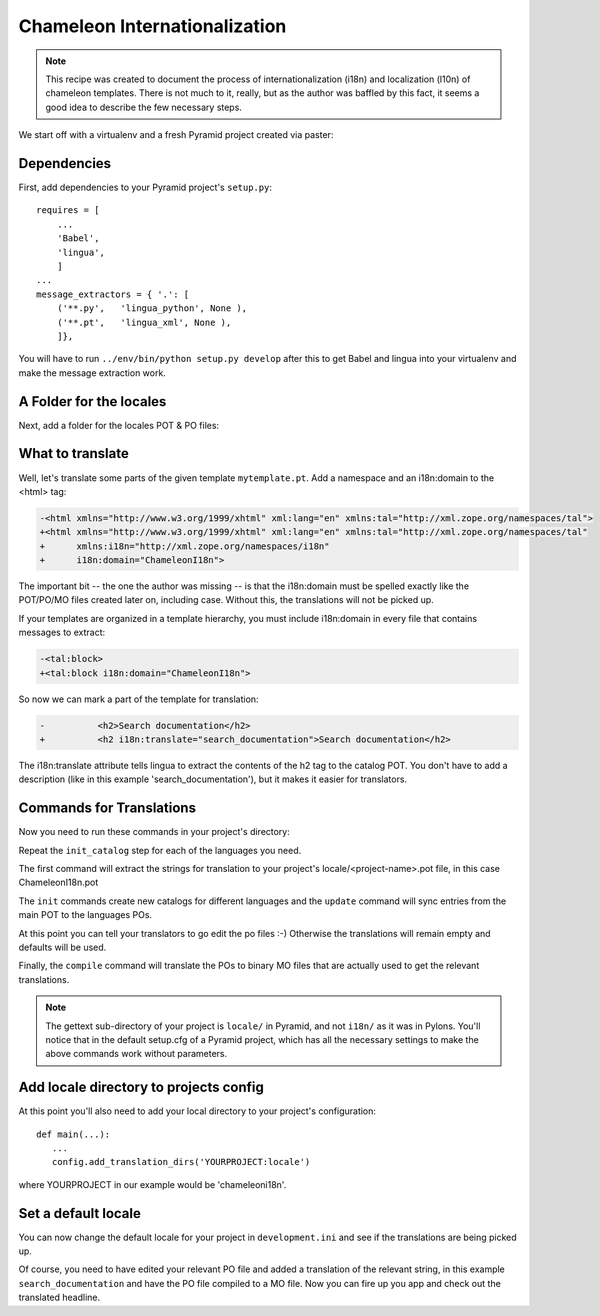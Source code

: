.. _chameleon_i18n:

Chameleon Internationalization
==============================

.. note:: This recipe was created to document the process of internationalization
   (i18n) and localization (l10n) of chameleon templates. There is not much to
   it, really, but as the author was baffled by this fact, it seems a good idea
   to describe the few necessary steps.

We start off with a virtualenv and a fresh Pyramid project created via paster:

.. code-block:: text
   :linenos:

   $ virtualenv --no-site-packages env
   $ env/bin/pip install pyramid
   $ env bin/paster create -t pyramid_routesalchemy ChameleonI18n


Dependencies
------------

First, add dependencies to your Pyramid project's ``setup.py``::

   requires = [
       ...
       'Babel',
       'lingua',
       ]
   ...
   message_extractors = { '.': [
       ('**.py',   'lingua_python', None ),
       ('**.pt',   'lingua_xml', None ),
       ]},


You will have to run ``../env/bin/python setup.py develop`` after this to get
Babel and lingua into your virtualenv and make the message extraction work.

A Folder for the locales
------------------------

Next, add a folder for the locales POT & PO files:

.. code-block:: text
   :linenos:

   $ mkdir chameleoni18n/locale


What to translate
-----------------

Well, let's translate some parts of the given template ``mytemplate.pt``. Add a
namespace and an i18n:domain to the <html> tag:

.. code-block:: text

   -<html xmlns="http://www.w3.org/1999/xhtml" xml:lang="en" xmlns:tal="http://xml.zope.org/namespaces/tal">
   +<html xmlns="http://www.w3.org/1999/xhtml" xml:lang="en" xmlns:tal="http://xml.zope.org/namespaces/tal"
   +      xmlns:i18n="http://xml.zope.org/namespaces/i18n"
   +      i18n:domain="ChameleonI18n">


The important bit -- the one the author was missing -- is that the i18n:domain
must be spelled exactly like the POT/PO/MO files created later on, including
case. Without this, the translations will not be picked up.

If your templates are organized in a template hierarchy, you must include
i18n:domain in every file that contains messages to extract:

.. code-block:: text

   -<tal:block>
   +<tal:block i18n:domain="ChameleonI18n">

So now we can mark a part of the template for translation:

.. code-block:: text

   -          <h2>Search documentation</h2>
   +          <h2 i18n:translate="search_documentation">Search documentation</h2>

The i18n:translate attribute tells lingua to extract the contents of the h2 tag
to the catalog POT. You don't have to add a description (like in this example
'search_documentation'), but it makes it easier for translators.


Commands for Translations
-------------------------

Now you need to run these commands in your project's directory:

.. code-block:: text
   :linenos:

   (env)$ python setup.py extract_messages
   (env)$ python setup.py init_catalog -l de
   (env)$ python setup.py init_catalog -l fr
   (env)$ python setup.py init_catalog -l es
   (env)$ python setup.py init_catalog -l it
   (env)$ python setup.py update_catalog
   (env)$ python setup.py compile_catalog

Repeat the ``init_catalog`` step for each of the languages you need.

The first command will extract the strings for translation to your project's
locale/<project-name>.pot file, in this case ChameleonI18n.pot

The ``init`` commands create new catalogs for different languages and the
``update`` command will sync entries from the main POT to the languages POs.


At this point you can tell your translators to go edit the po files :-)
Otherwise the translations will remain empty and defaults will be used.


Finally, the ``compile`` command will translate the POs to binary MO files
that are actually used to get the relevant translations.

.. note::

   The gettext sub-directory of your project is ``locale/`` in Pyramid, and
   not ``i18n/`` as it was in Pylons. You'll notice that in the default
   setup.cfg of a Pyramid project, which has all the necessary settings to
   make the above commands work without parameters.


Add locale directory to projects config
---------------------------------------

At this point you'll also need to add your local directory to your
project's configuration::

    def main(...):
       ...
       config.add_translation_dirs('YOURPROJECT:locale')


where YOURPROJECT in our example would be 'chameleoni18n'.


Set a default locale
--------------------

You can now change the default locale for your project in ``development.ini``
and see if the translations are being picked up.

.. code-block:: text
   :linenos:

   -  pyramid.default_locale_name = en
   +  pyramid.default_locale_name = de

Of course, you need to have edited your relevant PO file and added a
translation of the relevant string, in this example ``search_documentation``
and have the PO file compiled to a MO file. Now you can fire up you app and
check out the translated headline.
